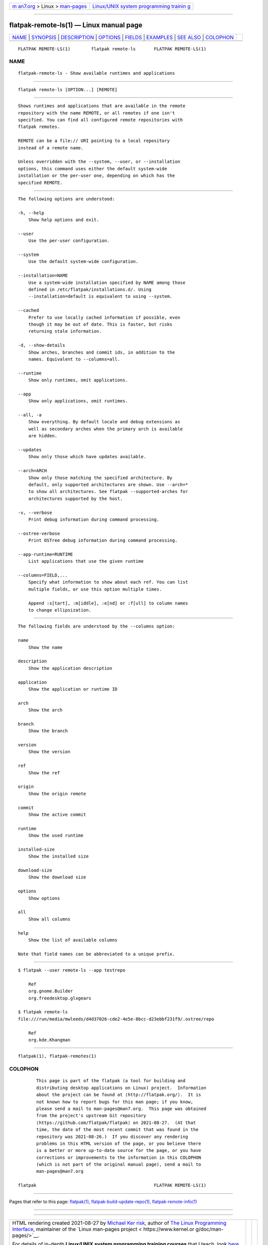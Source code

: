 .. container:: page-top

.. container:: nav-bar

   +----------------------------------+----------------------------------+
   | `m                               | `Linux/UNIX system programming   |
   | an7.org <../../../index.html>`__ | trainin                          |
   | > Linux >                        | g <http://man7.org/training/>`__ |
   | `man-pages <../index.html>`__    |                                  |
   +----------------------------------+----------------------------------+

--------------

flatpak-remote-ls(1) — Linux manual page
========================================

+-----------------------------------+-----------------------------------+
| `NAME <#NAME>`__ \|               |                                   |
| `SYNOPSIS <#SYNOPSIS>`__ \|       |                                   |
| `DESCRIPTION <#DESCRIPTION>`__ \| |                                   |
| `OPTIONS <#OPTIONS>`__ \|         |                                   |
| `FIELDS <#FIELDS>`__ \|           |                                   |
| `EXAMPLES <#EXAMPLES>`__ \|       |                                   |
| `SEE ALSO <#SEE_ALSO>`__ \|       |                                   |
| `COLOPHON <#COLOPHON>`__          |                                   |
+-----------------------------------+-----------------------------------+
| .. container:: man-search-box     |                                   |
+-----------------------------------+-----------------------------------+

::

   FLATPAK REMOTE-LS(1)        flatpak remote-ls       FLATPAK REMOTE-LS(1)

NAME
-------------------------------------------------

::

          flatpak-remote-ls - Show available runtimes and applications


---------------------------------------------------------

::

          flatpak remote-ls [OPTION...] [REMOTE]


---------------------------------------------------------------

::

          Shows runtimes and applications that are available in the remote
          repository with the name REMOTE, or all remotes if one isn't
          specified. You can find all configured remote repositories with
          flatpak remotes.

          REMOTE can be a file:// URI pointing to a local repository
          instead of a remote name.

          Unless overridden with the --system, --user, or --installation
          options, this command uses either the default system-wide
          installation or the per-user one, depending on which has the
          specified REMOTE.


-------------------------------------------------------

::

          The following options are understood:

          -h, --help
              Show help options and exit.

          --user
              Use the per-user configuration.

          --system
              Use the default system-wide configuration.

          --installation=NAME
              Use a system-wide installation specified by NAME among those
              defined in /etc/flatpak/installations.d/. Using
              --installation=default is equivalent to using --system.

          --cached
              Prefer to use locally cached information if possible, even
              though it may be out of date. This is faster, but risks
              returning stale information.

          -d, --show-details
              Show arches, branches and commit ids, in addition to the
              names. Equivalent to --columns=all.

          --runtime
              Show only runtimes, omit applications.

          --app
              Show only applications, omit runtimes.

          --all, -a
              Show everything. By default locale and debug extensions as
              well as secondary arches when the primary arch is available
              are hidden.

          --updates
              Show only those which have updates available.

          --arch=ARCH
              Show only those matching the specified architecture. By
              default, only supported architectures are shown. Use --arch=*
              to show all architectures. See flatpak --supported-arches for
              architectures supported by the host.

          -v, --verbose
              Print debug information during command processing.

          --ostree-verbose
              Print OSTree debug information during command processing.

          --app-runtime=RUNTIME
              List applications that use the given runtime

          --columns=FIELD,...
              Specify what information to show about each ref. You can list
              multiple fields, or use this option multiple times.

              Append :s[tart], :m[iddle], :e[nd] or :f[ull] to column names
              to change ellipsization.


-----------------------------------------------------

::

          The following fields are understood by the --columns option:

          name
              Show the name

          description
              Show the application description

          application
              Show the application or runtime ID

          arch
              Show the arch

          branch
              Show the branch

          version
              Show the version

          ref
              Show the ref

          origin
              Show the origin remote

          commit
              Show the active commit

          runtime
              Show the used runtime

          installed-size
              Show the installed size

          download-size
              Show the download size

          options
              Show options

          all
              Show all columns

          help
              Show the list of available columns

          Note that field names can be abbreviated to a unique prefix.


---------------------------------------------------------

::

          $ flatpak --user remote-ls --app testrepo

              Ref
              org.gnome.Builder
              org.freedesktop.glxgears

          $ flatpak remote-ls
          file:///run/media/mwleeds/d4d37026-cde2-4e5e-8bcc-d23ebbf231f9/.ostree/repo

              Ref
              org.kde.Khangman


---------------------------------------------------------

::

          flatpak(1), flatpak-remotes(1)

COLOPHON
---------------------------------------------------------

::

          This page is part of the flatpak (a tool for building and
          distributing desktop applications on Linux) project.  Information
          about the project can be found at ⟨http://flatpak.org/⟩.  It is
          not known how to report bugs for this man page; if you know,
          please send a mail to man-pages@man7.org.  This page was obtained
          from the project's upstream Git repository
          ⟨https://github.com/flatpak/flatpak⟩ on 2021-08-27.  (At that
          time, the date of the most recent commit that was found in the
          repository was 2021-08-26.)  If you discover any rendering
          problems in this HTML version of the page, or you believe there
          is a better or more up-to-date source for the page, or you have
          corrections or improvements to the information in this COLOPHON
          (which is not part of the original manual page), send a mail to
          man-pages@man7.org

   flatpak                                             FLATPAK REMOTE-LS(1)

--------------

Pages that refer to this page: `flatpak(1) <../man1/flatpak.1.html>`__, 
`flatpak-build-update-repo(1) <../man1/flatpak-build-update-repo.1.html>`__, 
`flatpak-remote-info(1) <../man1/flatpak-remote-info.1.html>`__

--------------

--------------

.. container:: footer

   +-----------------------+-----------------------+-----------------------+
   | HTML rendering        |                       | |Cover of TLPI|       |
   | created 2021-08-27 by |                       |                       |
   | `Michael              |                       |                       |
   | Ker                   |                       |                       |
   | risk <https://man7.or |                       |                       |
   | g/mtk/index.html>`__, |                       |                       |
   | author of `The Linux  |                       |                       |
   | Programming           |                       |                       |
   | Interface <https:     |                       |                       |
   | //man7.org/tlpi/>`__, |                       |                       |
   | maintainer of the     |                       |                       |
   | `Linux man-pages      |                       |                       |
   | project <             |                       |                       |
   | https://www.kernel.or |                       |                       |
   | g/doc/man-pages/>`__. |                       |                       |
   |                       |                       |                       |
   | For details of        |                       |                       |
   | in-depth **Linux/UNIX |                       |                       |
   | system programming    |                       |                       |
   | training courses**    |                       |                       |
   | that I teach, look    |                       |                       |
   | `here <https://ma     |                       |                       |
   | n7.org/training/>`__. |                       |                       |
   |                       |                       |                       |
   | Hosting by `jambit    |                       |                       |
   | GmbH                  |                       |                       |
   | <https://www.jambit.c |                       |                       |
   | om/index_en.html>`__. |                       |                       |
   +-----------------------+-----------------------+-----------------------+

--------------

.. container:: statcounter

   |Web Analytics Made Easy - StatCounter|

.. |Cover of TLPI| image:: https://man7.org/tlpi/cover/TLPI-front-cover-vsmall.png
   :target: https://man7.org/tlpi/
.. |Web Analytics Made Easy - StatCounter| image:: https://c.statcounter.com/7422636/0/9b6714ff/1/
   :class: statcounter
   :target: https://statcounter.com/
